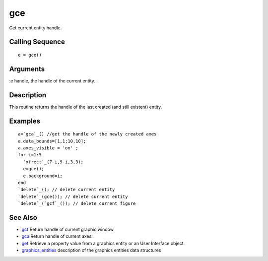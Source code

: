 


gce
===

Get current entity handle.



Calling Sequence
~~~~~~~~~~~~~~~~


::

    e = gce()




Arguments
~~~~~~~~~

:e handle, the handle of the current entity.
:



Description
~~~~~~~~~~~

This routine returns the handle of the last created (and still
existent) entity.



Examples
~~~~~~~~


::

    a=`gca`_() //get the handle of the newly created axes
    a.data_bounds=[1,1;10,10];
    a.axes_visible = 'on' ;
    for i=1:5
      `xfrect`_(7-i,9-i,3,3);
      e=gce();
      e.background=i;
    end
    `delete`_(); // delete current entity
    `delete`_(gce()); // delete current entity
    `delete`_(`gcf`_()); // delete current figure




See Also
~~~~~~~~


+ `gcf`_ Return handle of current graphic window.
+ `gca`_ Return handle of current axes.
+ `get`_ Retrieve a property value from a graphics entity or an User
  Interface object.
+ `graphics_entities`_ description of the graphics entities data
  structures


.. _get: get.html
.. _gca: gca.html
.. _gcf: gcf.html
.. _graphics_entities: graphics_entities.html


